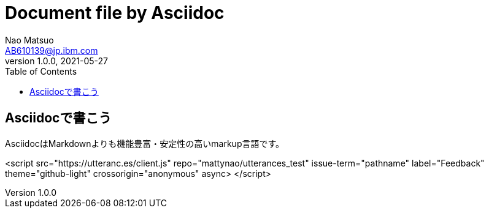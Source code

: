 = Document file by Asciidoc
Nao Matsuo <AB610139@jp.ibm.com>
v1.0.0, 2021-05-27
:toc:
:toclevels: 5
:source-highlighter: coderay

<<<

== Asciidocで書こう

AsciidocはMarkdownよりも機能豊富・安定性の高いmarkup言語です。

<script src="https://utteranc.es/client.js"
        repo="mattynao/utterances_test"
        issue-term="pathname"
        label="Feedback"
        theme="github-light"
        crossorigin="anonymous"
        async>
</script>
